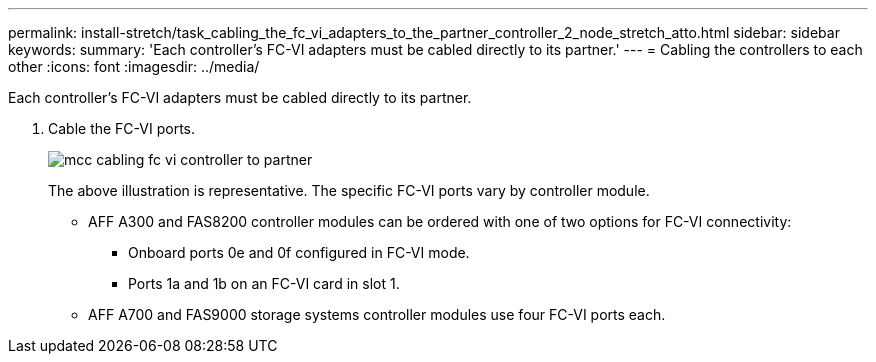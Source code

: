 ---
permalink: install-stretch/task_cabling_the_fc_vi_adapters_to_the_partner_controller_2_node_stretch_atto.html
sidebar: sidebar
keywords: 
summary: 'Each controller’s FC-VI adapters must be cabled directly to its partner.'
---
= Cabling the controllers to each other
:icons: font
:imagesdir: ../media/

[.lead]
Each controller's FC-VI adapters must be cabled directly to its partner.

. Cable the FC-VI ports.
+
image::../media/mcc_cabling_fc_vi_controller_to_partner.gif[]
+
The above illustration is representative. The specific FC-VI ports vary by controller module.

 ** AFF A300 and FAS8200 controller modules can be ordered with one of two options for FC-VI connectivity:
  *** Onboard ports 0e and 0f configured in FC-VI mode.
  *** Ports 1a and 1b on an FC-VI card in slot 1.
 ** AFF A700 and FAS9000 storage systems controller modules use four FC-VI ports each.
